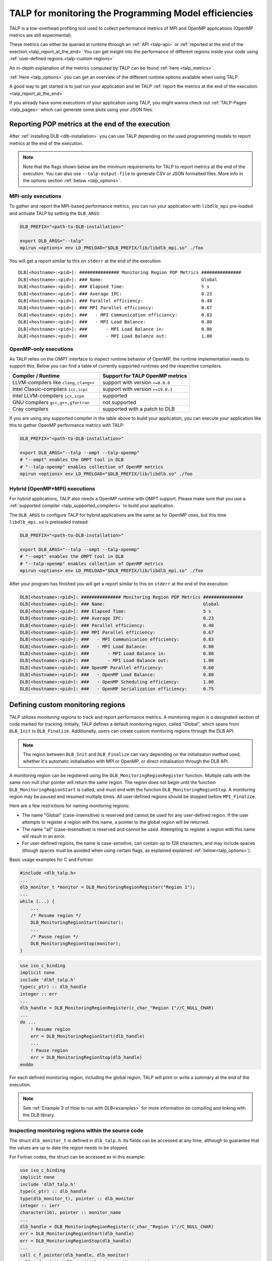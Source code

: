 
.. highlight:: bash
.. _talp:

******************************************************
TALP for monitoring the Programming Model efficiencies
******************************************************

TALP is a low-overhead profiling tool used to collect performance metrics of MPI and OpenMP
applications (OpenMP metrics are still experimental).

These metrics can either be queried at runtime through an :ref:`API <talp-api>` or :ref:`reported at the end of the exection.<talp_report_at_the_end>`
You can get insight into the performance of different regions inside your code using :ref:`user-defined regions.<talp-custom-regions>`

An in-depth explanation of the metrics computed by TALP can be found :ref:`here <talp_metrics>`.

:ref:`Here <talp_options>` you can get an overview of the different runtime options available when using TALP.

A good way to get started is to just run your application and let TALP :ref:`report the metrics at the end of the execution.<talp_report_at_the_end>`

If you already have some executions of your application using TALP, you might wanna check out :ref:`TALP-Pages <talp_pages>` which can generate some plots using your JSON files.

.. _talp_report_at_the_end:

Reporting POP metrics at the end of the execution
=================================================

After :ref:`installing DLB <dlb-installation>` you can use TALP depending on the used programming models to report metrics at the end of the execution.


.. note::
    Note that the flags shown below are the minimum requirements for TALP to report metrics at the end of the execution.
    You can also use ``--talp-output-file`` to generate CSV or JSON formatted files. 
    More info in the options section :ref:`below <talp_options>`.


MPI-only executions
----------------------
To gather and report the MPI-based performance metrics, you can run your application with ``libdlb_mpi`` pre-loaded and activate TALP by setting the ``DLB_ARGS``:

.. code-block:: bash

    DLB_PREFIX="<path-to-DLB-installation>"

    export DLB_ARGS="--talp"
    mpirun <options> env LD_PRELOAD="$DLB_PREFIX/lib/libdlb_mpi.so" ./foo

You will get a report similar to this on ``stderr`` at the end of the execution::

    DLB[<hostname>:<pid>]: ############### Monitoring Region POP Metrics ###############
    DLB[<hostname>:<pid>]: ### Name:                                     Global
    DLB[<hostname>:<pid>]: ### Elapsed Time:                             5 s
    DLB[<hostname>:<pid>]: ### Average IPC:                              0.23
    DLB[<hostname>:<pid>]: ### Parallel efficiency:                      0.40
    DLB[<hostname>:<pid>]: ### MPI Parallel efficiency:                  0.67
    DLB[<hostname>:<pid>]: ###   - MPI Communication efficiency:         0.83
    DLB[<hostname>:<pid>]: ###   - MPI Load Balance:                     0.80
    DLB[<hostname>:<pid>]: ###       - MPI Load Balance in:              0.80
    DLB[<hostname>:<pid>]: ###       - MPI Load Balance out:             1.00


OpenMP-only executions
-----------------------
As TALP relies on the OMPT interface to inspect runtime behavior of OpenMP, the runtime implementation needs to support this.
Below you can find a table of currently supported runtimes and the respective compilers.


.. _talp_supported_compilers:

.. list-table::
   :widths: 50 50
   :header-rows: 1

   * - Compiler / Runtime
     - Support for TALP OpenMP metrics
   * - LLVM-compilers like ``clang,clang++``
     - support with version ``>=8.0.0``
   * - Intel Classic-compilers ``icc,icpc``   
     - support with version ``>=19.0.1``
   * - Intel LLVM-compilers ``icx,icpx``   
     - supported
   * - GNU compilers ``gcc,g++,gfortran``   
     - not supported
   * - Cray compilers  
     - supported with a patch to DLB


If you are using any supported compiler in the table above to build your application, you can execute your application like this to gather OpenMP performance metrics with TALP:

.. code-block:: bash

    DLB_PREFIX="<path-to-DLB-installation>"

    export DLB_ARGS="--talp --ompt --talp-openmp" 
    # "--ompt" enables the OMPT tool in DLB
    # "--talp-openmp" enables collection of OpenMP metrics
    mpirun <options> env LD_PRELOAD="$DLB_PREFIX/lib/libdlb.so" ./foo


Hybrid (OpenMP+MPI) executions
--------------------------------
For hybrid applications, TALP also needs a OpenMP runtime with OMPT support. 
Please make sure that you use a :ref:`supported compiler <talp_supported_compilers>` to build your application.

The ``DLB_ARGS`` to configure TALP for hybrid applications are the same as for OpenMP ones, but this time ``libdlb_mpi.so`` is preloaded instead:

.. code-block:: bash

    DLB_PREFIX="<path-to-DLB-installation>"

    export DLB_ARGS="--talp --ompt --talp-openmp" 
    # "--ompt" enables the OMPT tool in DLB
    # "--talp-openmp" enables collection of OpenMP metrics
    mpirun <options> env LD_PRELOAD="$DLB_PREFIX/lib/libdlb_mpi.so" ./foo


After your program has finished you will get a report similar to this on ``stderr`` at the end of the execution:

.. code-block:: bash

    DLB[<hostname>:<pid>]: ############### Monitoring Region POP Metrics ###############
    DLB[<hostname>:<pid>]: ### Name:                                     Global
    DLB[<hostname>:<pid>]: ### Elapsed Time:                             5 s
    DLB[<hostname>:<pid>]: ### Average IPC:                              0.23
    DLB[<hostname>:<pid>]: ### Parallel efficiency:                      0.40
    DLB[<hostname>:<pid>]: ### MPI Parallel efficiency:                  0.67
    DLB[<hostname>:<pid>]: ###   - MPI Communication efficiency:         0.83
    DLB[<hostname>:<pid>]: ###   - MPI Load Balance:                     0.80
    DLB[<hostname>:<pid>]: ###       - MPI Load Balance in:              0.80
    DLB[<hostname>:<pid>]: ###       - MPI Load Balance out:             1.00
    DLB[<hostname>:<pid>]: ### OpenMP Parallel efficiency:               0.60
    DLB[<hostname>:<pid>]: ###   - OpenMP Load Balance:                  0.80
    DLB[<hostname>:<pid>]: ###   - OpenMP Scheduling efficiency:         1.00
    DLB[<hostname>:<pid>]: ###   - OpenMP Serialization efficiency:      0.75


.. _talp-custom-regions:

Defining custom monitoring regions
==================================

TALP utilizes *monitoring regions* to track and report performance metrics. A
monitoring region is a designated section of code marked for tracking.
Initially, TALP defines a default monitoring region, called "Global", which
spans from ``DLB_Init`` to ``DLB_Finalize``. Additionally, users can create
custom monitoring regions through the DLB API.

.. note::
   The region between ``DLB_Init`` and ``DLB_Finalize`` can vary depending
   on the initialisaton method used, whether it's automatic initialisation
   with MPI or OpenMP, or direct initialisation through the DLB API.

A monitoring region can be registered using the
``DLB_MonitoringRegionRegister`` function. Multiple calls with the same
non-null char pointer will return the same region. The region does not begin
until the function ``DLB_MonitoringRegionStart`` is called, and must end with
the function ``DLB_MonitoringRegionStop``.
A monitoring region may be paused and resumed multiple times.
All user-defined regions should be stopped before ``MPI_Finalize``.

Here are a few restrictions for naming monitoring regions:

- The name "Global" (case-insensitive) is reserved and cannot be used for any
  user-defined region. If the user attempts to register a region with this
  name, a pointer to the global region will be returned.
- The name "all" (case-insensitive) is reserved and cannot be
  used. Attempting to register a region with this name will result in an
  error.
- For user-defined regions, the name is case-sensitive, can contain up to
  128 characters, and may include spaces (though spaces must be avoided when
  using certain flags, as explained explained :ref:`below<talp_options>`).

Basic usage examples for C and Fortran:

.. code-block:: c

    #include <dlb_talp.h>
    ...
    dlb_monitor_t *monitor = DLB_MonitoringRegionRegister("Region 1");
    ...
    while (...) {
        ...
        /* Resume region */
        DLB_MonitoringRegionStart(monitor);
        ...
        /* Pause region */
        DLB_MonitoringRegionStop(monitor);
    }

.. code-block:: fortran

    use iso_c_binding
    implicit none
    include 'dlbf_talp.h'
    type(c_ptr) :: dlb_handle
    integer :: err
    ...
    dlb_handle = DLB_MonitoringRegionRegister(c_char_"Region 1"//C_NULL_CHAR)
    ...
    do ...
        ! Resume region
        err = DLB_MonitoringRegionStart(dlb_handle)
        ...
        ! Pause region
        err = DLB_MonitoringRegionStop(dlb_handle)
    enddo

For each defined monitoring region, including the global region, TALP will
print or write a summary at the end of the execution.

.. note::
   See :ref:`Example 3 of How to run with DLB<examples>` for more information
   on compiling and linking with the DLB library.

Inspecting monitoring regions within the source code
----------------------------------------------------

The struct ``dlb_monitor_t`` is defined in ``dlb_talp.h``. Its fields can be
accessed at any time, although to guarantee that the values are up to date the
region needs to be stopped.

For Fortran codes, the struct can be accessed as in this example:

.. code-block:: fortran

    use iso_c_binding
    implicit none
    include 'dlbf_talp.h'
    type(c_ptr) :: dlb_handle
    type(dlb_monitor_t), pointer :: dlb_monitor
    integer :: ierr
    character(16), pointer :: monitor_name
    ...
    dlb_handle = DLB_MonitoringRegionRegister(c_char_"Region 1"//C_NULL_CHAR)
    err = DLB_MonitoringRegionStart(dlb_handle)
    err = DLB_MonitoringRegionStop(dlb_handle)
    ...
    call c_f_pointer(dlb_handle, dlb_monitor)
    call c_f_pointer(dlb_monitor%name_, monitor_name)
    print *, monitor_name
    print *, dlb_monitor%num_measurements
    print *, dlb_monitor%elapsed_time


Enabling Hardware Counters
==========================

:ref:`Configure<dlb-configure-flags>` DLB with ``--with-papi`` and add
``--talp-papi`` to ``DLB_ARGS``. With PAPI enabled, TALP will also report the
average IPC.

.. _talp_options:

TALP option flags
=================

--talp-openmp=<bool>
    Select whether to measure OpenMP metrics. (Experimental)

--talp-papi=<bool>
    Select whether to collect PAPI counters.

--talp-summary=<none:all:pop-metrics:process>
    Report TALP metrics at the end of the execution. If ``--talp-output-file`` is not
    specified, a short summary is printed. Otherwise, a more verbose file will be
    generated with all the metrics collected by TALP, depending on the list of
    requested summaries, separated by ``:``:

    ``pop-metrics``, the default option, will report a subset of the POP metrics.

    ``process`` will report the measurements of each process for each
    registered region.

    **Deprecated options:**

    ``pop-raw`` will be removed in the next release. The output will be
    available via the ``pop-metrics`` summary.

    ``node`` will be removed in the next release. Its data can be derived from
    the ``process`` report.

--talp-external-profiler=<bool>
    Enable live metrics update to the shared memory. This flag is only needed
    if there is an external program monitoring the application.

--talp-output-file=<path>
    Write extended TALP metrics to a file. If this option is omitted, the output is
    printed to stderr.
    The accepted formats are JSON and CSV, which are selected using the file
    extensions ``*.json`` and ``*.csv``, respectively. Any other file
    extension will result in plain text output.

    **Deprecated formats:**

    The ``*.xml`` file extension is deprecated and will be removed in the next release.


--talp-region-select=<string>
    Select TALP regions to enable. This option follows the format:
    ``--talp-region-select=[(include|exclude):]<region-list>``

    The modifiers ``include:`` and ``exclude:`` are optional, but only one
    modifier can be used at a time. If neither is specified, ``include:`` is
    assumed by default.

    The ``<region-list>`` can be a comma-separared list of regions or a special
    token ``all`` to refer to all regions. The global monitoring region may be
    specified with the special token ``global``. If the modifier ``include:``
    is used, only the listed regions will be enabled. If ``exclude:`` is used,
    all regions will be enabled except for the ones specified.

    Note that when using this feature, listed regions must not have spaces in
    their names.

    e.g.: ``--talp-region-select=all`` (default),
    ``--talp-region-select=exclude:all``,
    ``--talp-region-select=include:global,region3``,
    ``--talp-region-select=exclude:region4``.

